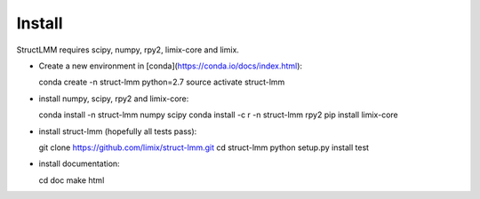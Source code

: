 *******
Install
*******

StructLMM requires scipy, numpy, rpy2, limix-core and limix.

- Create a new environment in [conda](https://conda.io/docs/index.html)::

  conda create -n struct-lmm python=2.7
  source activate struct-lmm

- install numpy, scipy, rpy2 and limix-core::

  conda install -n struct-lmm numpy scipy
  conda install -c r -n struct-lmm rpy2
  pip install limix-core

- install struct-lmm (hopefully all tests pass)::

  git clone https://github.com/limix/struct-lmm.git
  cd struct-lmm
  python setup.py install test

- install documentation::

  cd doc
  make html

